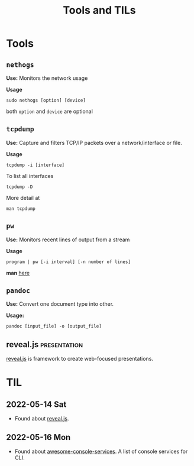 :PROPERTIES:
:ID:       9ccb22ec-e364-41f0-8d24-73be0f78f9c5
:END:
#+title: Tools and TILs
* Tools
:PROPERTIES:
:ID:       ba0f095f-f710-46c6-b77b-2d0f02da53fc
:END:
** =nethogs=
:PROPERTIES:
:ID:       d44915a3-36dd-45ed-ad81-1755cc44e4ab
:END:
*Use:* Monitors the network usage

*Usage*
#+begin_src shell
sudo nethogs [option] [device]
#+end_src
both =option= and =device= are optional
** =tcpdump=
:PROPERTIES:
:ID:       0aedaeef-5edf-4e19-a3ae-3220c6713f15
:END:
*Use:* Capture and filters TCP/IP packets over a network/interface or file.

*Usage*
#+begin_src shell
tcpdump -i [interface]
#+end_src
To list all interfaces
#+begin_src shell
tcpdump -D
#+end_src
More detail at
#+begin_src shell
man tcpdump
#+end_src
** =pw=
:PROPERTIES:
:ID:       bf65a0cb-3677-4e30-8643-072aa81439de
:END:
*Use:* Monitors recent lines of output from a stream

*Usage*
#+begin_src shell
program | pw [-i interval] [-n number of lines]
#+end_src
*man* [[https://www.kylheku.com/cgit/pw/tree/pw.1][here]]
** =pandoc=
:PROPERTIES:
:ID:       1c9e4e76-b3ef-4ad9-9ddf-6014bb401ba5
:END:
*Use:* Convert one document type into other.

*Usage:*
#+begin_src shell
pandoc [input_file] -o [output_file]
#+end_src
** reveal.js :presentation:
:PROPERTIES:
:ID:       f7034ee3-1894-438c-af4f-258c46d51907
:END:
[[https://revealjs.com/][reveal.js]] is framework to create web-focused presentations.

* TIL
:PROPERTIES:
:ID:       ec9beb8a-dbc1-4c7c-9e7d-04ee0ea0a111
:END:
** 2022-05-14 Sat
+ Found about [[id:f7034ee3-1894-438c-af4f-258c46d51907][reveal.js]].
** 2022-05-16 Mon
+ Found about [[https://github.com/chubin/awesome-console-services][awesome-console-services]]. A list of console services for CLI.
